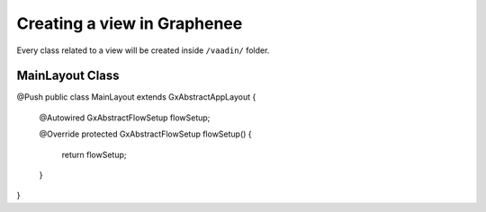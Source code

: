 Creating a view in Graphenee
============================
Every class related to a view will be created inside ``/vaadin/`` folder.

MainLayout Class
----------------

.. code-block:: html
   :linenos:

@Push
public class MainLayout extends GxAbstractAppLayout {

    @Autowired
    GxAbstractFlowSetup flowSetup;

    @Override
    protected GxAbstractFlowSetup flowSetup() {
        return flowSetup;
    }
}
